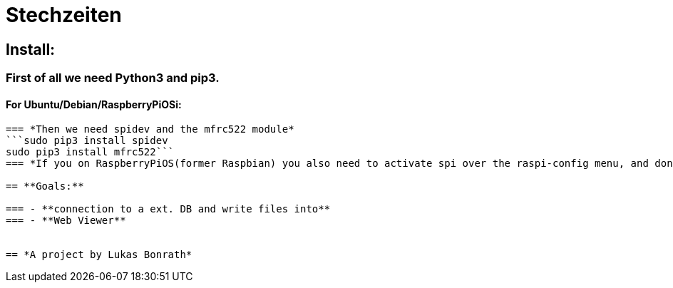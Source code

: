 = **Stechzeiten**

== **Install:**

=== *First of all we need Python3 and pip3.*
==== *For Ubuntu/Debian/RaspberryPiOSi:*
```sudo apt install python3-dev python3-pip```
=== *Then we need spidev and the mfrc522 module*
```sudo pip3 install spidev
sudo pip3 install mfrc522```
=== *If you on RaspberryPiOS(former Raspbian) you also need to activate spi over the raspi-config menu, and don't forget the reboot.*

== **Goals:**

=== - **connection to a ext. DB and write files into**
=== - **Web Viewer**


== *A project by Lukas Bonrath*
